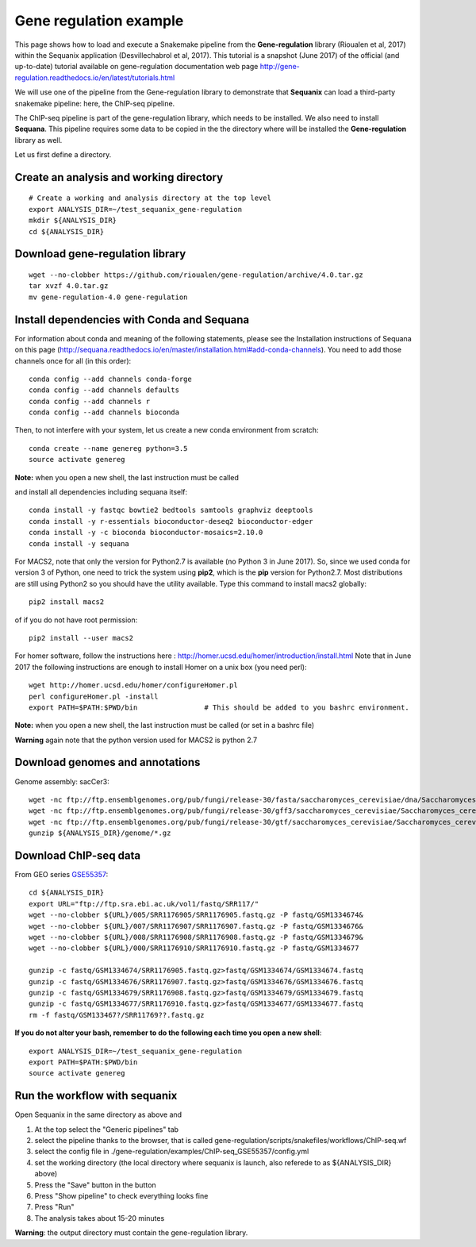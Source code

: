 Gene regulation example
============================

This page shows how to load and execute a Snakemake pipeline from the **Gene-regulation** library (Rioualen et al, 2017) within the Sequanix application (Desvillechabrol et al, 2017). 
This tutorial is a snapshot (June 2017) of the official (and up-to-date) tutorial available on gene-regulation documentation web page http://gene-regulation.readthedocs.io/en/latest/tutorials.html

We will use one of the pipeline from the Gene-regulation library to demonstrate that **Sequanix** can load a third-party snakemake pipeline: here, the ChIP-seq pipeline. 

The ChIP-seq pipeline is part of the gene-regulation library, which needs to be installed. We also need to install **Sequana**. This pipeline requires some data to be copied in the the directory where will be installed the **Gene-regulation** library as well. 

Let us first define a directory.

Create an analysis and working directory
-------------------------------------------
::

    # Create a working and analysis directory at the top level
    export ANALYSIS_DIR=~/test_sequanix_gene-regulation
    mkdir ${ANALYSIS_DIR}
    cd ${ANALYSIS_DIR}

Download gene-regulation library
-------------------------------

::

    wget --no-clobber https://github.com/rioualen/gene-regulation/archive/4.0.tar.gz
    tar xvzf 4.0.tar.gz
    mv gene-regulation-4.0 gene-regulation

Install dependencies with Conda and Sequana
-----------------------------------------------

For information about conda and meaning of the following statements, please see the Installation instructions of Sequana on this page (http://sequana.readthedocs.io/en/master/installation.html#add-conda-channels). You need to add those channels once for all (in this order)::

    conda config --add channels conda-forge
    conda config --add channels defaults
    conda config --add channels r
    conda config --add channels bioconda

Then, to not interfere with your system, let us create a new conda environment from scratch::

    conda create --name genereg python=3.5
    source activate genereg

**Note:** when you open a new shell, the last instruction must be called

and install all dependencies including sequana itself::

    conda install -y fastqc bowtie2 bedtools samtools graphviz deeptools
    conda install -y r-essentials bioconductor-deseq2 bioconductor-edger
    conda install -y -c bioconda bioconductor-mosaics=2.10.0
    conda install -y sequana

For MACS2, note that only the version for Python2.7 is available (no Python 3 in June 2017). So, since we used conda for version 3 of Python, one need to trick the system using **pip2**, which is the **pip** version for Python2.7. Most distributions are still using Python2 so you should have the utility available. Type this command to install macs2 globally::

    pip2 install macs2

of if you do not have root permission::

    pip2 install --user macs2


For homer software, follow the instructions here : http://homer.ucsd.edu/homer/introduction/install.html 
Note that in June 2017 the following instructions are enough to install Homer on a unix box (you need perl)::

    wget http://homer.ucsd.edu/homer/configureHomer.pl
    perl configureHomer.pl -install
    export PATH=$PATH:$PWD/bin                # This should be added to you bashrc environment.

**Note:** when you open a new shell, the last instruction must be called (or set in a bashrc file)

**Warning** again note that the python version used for MACS2 is python 2.7

Download genomes and annotations 
-------------------------------------

Genome assembly: sacCer3::

    wget -nc ftp://ftp.ensemblgenomes.org/pub/fungi/release-30/fasta/saccharomyces_cerevisiae/dna/Saccharomyces_cerevisiae.R64-1-1.30.dna.genome.fa.gz -P ${ANALYSIS_DIR}/genome
    wget -nc ftp://ftp.ensemblgenomes.org/pub/fungi/release-30/gff3/saccharomyces_cerevisiae/Saccharomyces_cerevisiae.R64-1-1.30.gff3.gz -P ${ANALYSIS_DIR}/genome
    wget -nc ftp://ftp.ensemblgenomes.org/pub/fungi/release-30/gtf/saccharomyces_cerevisiae/Saccharomyces_cerevisiae.R64-1-1.30.gtf.gz -P ${ANALYSIS_DIR}/genome
    gunzip ${ANALYSIS_DIR}/genome/*.gz

Download ChIP-seq data
--------------------------

From GEO series `GSE55357 <https://www.ncbi.nlm.nih.gov/geo/query/acc.cgi?acc=GSE55357>`_::

    cd ${ANALYSIS_DIR}
    export URL="ftp://ftp.sra.ebi.ac.uk/vol1/fastq/SRR117/"
    wget --no-clobber ${URL}/005/SRR1176905/SRR1176905.fastq.gz -P fastq/GSM1334674&
    wget --no-clobber ${URL}/007/SRR1176907/SRR1176907.fastq.gz -P fastq/GSM1334676&
    wget --no-clobber ${URL}/008/SRR1176908/SRR1176908.fastq.gz -P fastq/GSM1334679&
    wget --no-clobber ${URL}/000/SRR1176910/SRR1176910.fastq.gz -P fastq/GSM1334677

    gunzip -c fastq/GSM1334674/SRR1176905.fastq.gz>fastq/GSM1334674/GSM1334674.fastq
    gunzip -c fastq/GSM1334676/SRR1176907.fastq.gz>fastq/GSM1334676/GSM1334676.fastq
    gunzip -c fastq/GSM1334679/SRR1176908.fastq.gz>fastq/GSM1334679/GSM1334679.fastq
    gunzip -c fastq/GSM1334677/SRR1176910.fastq.gz>fastq/GSM1334677/GSM1334677.fastq
    rm -f fastq/GSM133467?/SRR11769??.fastq.gz

**If you do not alter your bash, remember to do the following each time you open a new shell**::

    export ANALYSIS_DIR=~/test_sequanix_gene-regulation
    export PATH=$PATH:$PWD/bin
    source activate genereg

    
    
Run the workflow with sequanix
--------------------------------

Open Sequanix in the same directory as above and 

#. At the top select the "Generic pipelines" tab
#. select the pipeline thanks to the browser, that is called gene-regulation/scripts/snakefiles/workflows/ChIP-seq.wf
#. select the config file in ./gene-regulation/examples/ChIP-seq_GSE55357/config.yml
#. set the working directory (the local directory where sequanix is launch, also referede to as ${ANALYSIS_DIR} above)
#. Press the "Save" button in the button
#. Press "Show pipeline" to check everything looks fine
#. Press "Run"
#. The analysis takes about 15-20 minutes


.. image:: sequanix-regulation.png
    :width: 30%


**Warning**: the output directory must contain the gene-regulation library.




